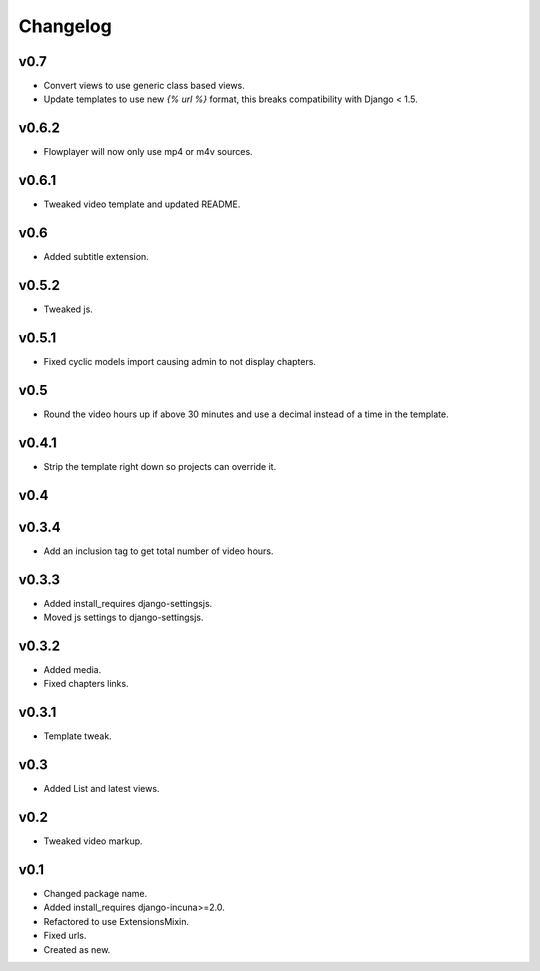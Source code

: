 Changelog
=========

v0.7
------

* Convert views to use generic class based views.
* Update templates to use new `{% url %}` format, this breaks compatibility with Django < 1.5.

v0.6.2
------

* Flowplayer will now only use mp4 or m4v sources.

v0.6.1
------

* Tweaked video template and updated README.

v0.6
----

* Added subtitle extension.

v0.5.2
------

* Tweaked js.

v0.5.1
------

* Fixed cyclic models import causing admin to not display chapters.

v0.5
----

* Round the video hours up if above 30 minutes and use a decimal instead of a time in the template.

v0.4.1
------

* Strip the template right down so projects can override it.

v0.4
----

v0.3.4
------

* Add an inclusion tag to get total number of video hours.

v0.3.3
------

* Added install_requires django-settingsjs.
* Moved js settings to django-settingsjs.

v0.3.2
------

* Added media.
* Fixed chapters links.

v0.3.1
------

* Template tweak.

v0.3
----

* Added List and latest views.

v0.2
----

* Tweaked video markup.

v0.1
----

* Changed package name.
* Added install_requires django-incuna>=2.0.
* Refactored to use ExtensionsMixin.
* Fixed urls.
* Created as new.
